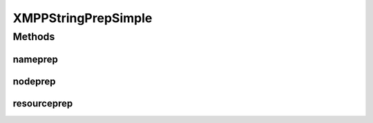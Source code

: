 .. java:import:: java.util.regex Pattern

XMPPStringPrepSimple
====================

.. java:package:: tigase.util.stringprep
   :noindex:

.. java:type:: public class XMPPStringPrepSimple implements XMPPStringPrepIfc

   Created: Feb 4, 2010 9:31:23 AM

   :author: \ `Artur Hefczyc <mailto:artur.hefczyc@tigase.org>`_\

Methods
-------
nameprep
^^^^^^^^

.. java:method:: @Override public String nameprep(String domain) throws TigaseStringprepException
   :outertype: XMPPStringPrepSimple

nodeprep
^^^^^^^^

.. java:method:: @Override public String nodeprep(String localpart) throws TigaseStringprepException
   :outertype: XMPPStringPrepSimple

resourceprep
^^^^^^^^^^^^

.. java:method:: @Override public String resourceprep(String resource) throws TigaseStringprepException
   :outertype: XMPPStringPrepSimple

